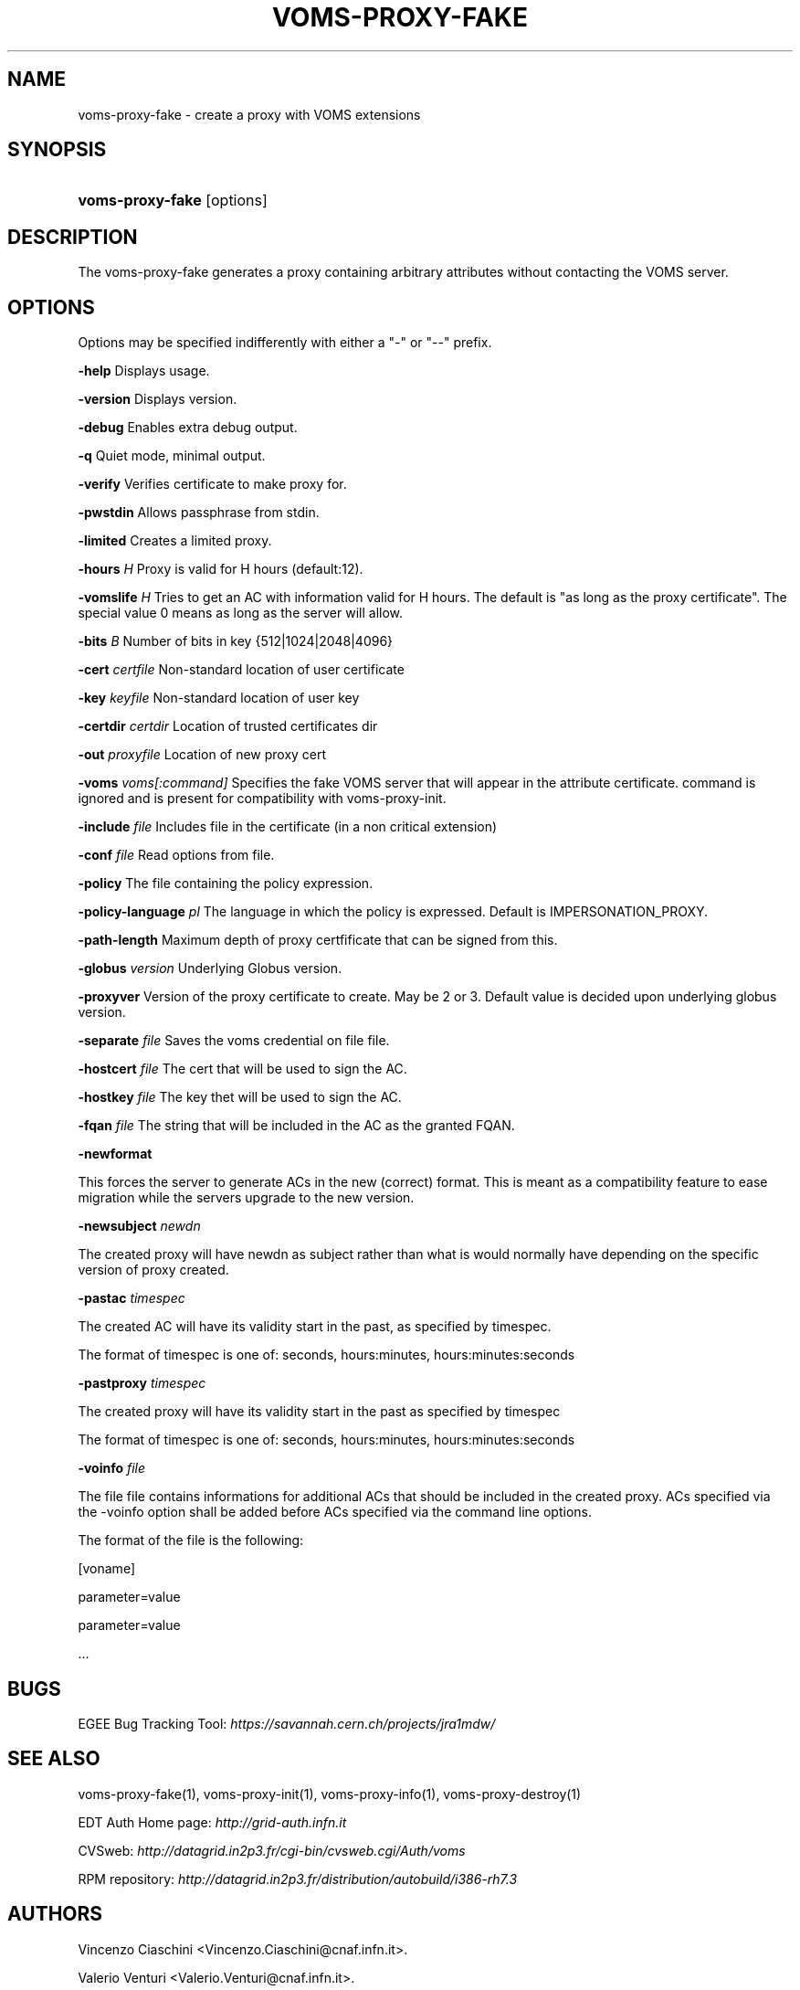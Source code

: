 .\"Generated by db2man.xsl. Don't modify this, modify the source.
.de Sh \" Subsection
.br
.if t .Sp
.ne 5
.PP
\fB\\$1\fR
.PP
..
.de Sp \" Vertical space (when we can't use .PP)
.if t .sp .5v
.if n .sp
..
.de Ip \" List item
.br
.ie \\n(.$>=3 .ne \\$3
.el .ne 3
.IP "\\$1" \\$2
..
.TH "VOMS-PROXY-FAKE" 1 "" "" ""
.SH NAME
voms-proxy-fake \- create a proxy with VOMS extensions
.SH "SYNOPSIS"
.ad l
.hy 0
.HP 16
\fBvoms\-proxy\-fake\fR [options]
.ad
.hy

.SH "DESCRIPTION"

.PP
The voms\-proxy\-fake generates a proxy containing arbitrary attributes without contacting the VOMS server\&.

.SH "OPTIONS"

.PP
Options may be specified indifferently with either a "\-" or "\-\-" prefix\&.

.PP
\fB\-help\fR Displays usage\&.

.PP
\fB\-version\fR Displays version\&.

.PP
\fB\-debug\fR Enables extra debug output\&.

.PP
\fB\-q\fR Quiet mode, minimal output\&.

.PP
\fB\-verify\fR Verifies certificate to make proxy for\&.

.PP
\fB\-pwstdin\fR Allows passphrase from stdin\&.

.PP
\fB\-limited\fR Creates a limited proxy\&.

.PP
\fB\-hours\fR  \fIH\fR Proxy is valid for H hours (default:12)\&.

.PP
\fB\-vomslife\fR  \fIH\fR Tries to get an AC with information valid for H hours\&. The default is "as long as the proxy certificate"\&. The special value 0 means as long as the server will allow\&.

.PP
\fB\-bits\fR  \fIB\fR Number of bits in key {512|1024|2048|4096}

.PP
\fB\-cert\fR  \fIcertfile\fR Non\-standard location of user certificate

.PP
\fB\-key\fR  \fIkeyfile\fR Non\-standard location of user key

.PP
\fB\-certdir\fR  \fIcertdir\fR Location of trusted certificates dir

.PP
\fB\-out\fR  \fIproxyfile\fR Location of new proxy cert

.PP
\fB\-voms\fR  \fIvoms[:command]\fR Specifies the fake VOMS server that will appear in the attribute certificate\&. command is ignored and is present for compatibility with voms\-proxy\-init\&.

.PP
\fB\-include\fR  \fIfile\fR Includes file in the certificate (in a non critical extension)

.PP
\fB\-conf\fR  \fIfile\fR Read options from file\&.

.PP
\fB\-policy\fR The file containing the policy expression\&.

.PP
\fB\-policy\-language\fR\fI pl\fR The language in which the policy is expressed\&. Default is IMPERSONATION_PROXY\&.

.PP
\fB\-path\-length\fR Maximum depth of proxy certfificate that can be signed from this\&.

.PP
\fB\-globus\fR  \fIversion\fR Underlying Globus version\&.

.PP
\fB\-proxyver\fR Version of the proxy certificate to create\&. May be 2 or 3\&. Default value is decided upon underlying globus version\&.

.PP
\fB\-separate\fR  \fIfile\fR Saves the voms credential on file file\&.

.PP
\fB\-hostcert\fR  \fIfile\fR The cert that will be used to sign the AC\&.

.PP
\fB\-hostkey\fR  \fIfile\fR The key thet will be used to sign the AC\&.

.PP
\fB\-fqan\fR  \fIfile\fR The string that will be included in the AC as the granted FQAN\&.

.PP
\fB\-newformat\fR

.PP
This forces the server to generate ACs in the new (correct) format\&. This is meant as a compatibility feature to ease migration while the servers upgrade to the new version\&.

.PP
\fB\-newsubject\fR  \fInewdn\fR

.PP
The created proxy will have newdn as subject rather than what is would normally have depending on the specific version of proxy created\&.

.PP
\fB\-pastac\fR  \fItimespec\fR

.PP
The created AC will have its validity start in the past, as specified by timespec\&.

.PP
The format of timespec is one of: seconds, hours:minutes, hours:minutes:seconds

.PP
\fB\-pastproxy\fR  \fItimespec\fR

.PP
The created proxy will have its validity start in the past as specified by timespec

.PP
The format of timespec is one of: seconds, hours:minutes, hours:minutes:seconds

.PP
\fB\-voinfo\fR  \fIfile\fR

.PP
The file file contains informations for additional ACs that should be included in the created proxy\&. ACs specified via the \-voinfo option shall be added before ACs specified via the command line options\&.

.PP
The format of the file is the following:

.PP
[voname]

.PP
parameter=value

.PP
parameter=value

.PP
\&.\&.\&.

.SH "BUGS"

.PP
EGEE Bug Tracking Tool: \fIhttps://savannah.cern.ch/projects/jra1mdw/\fR

.SH "SEE ALSO"

.PP
voms\-proxy\-fake(1), voms\-proxy\-init(1), voms\-proxy\-info(1), voms\-proxy\-destroy(1)

.PP
EDT Auth Home page: \fIhttp://grid-auth.infn.it\fR

.PP
CVSweb: \fIhttp://datagrid.in2p3.fr/cgi-bin/cvsweb.cgi/Auth/voms\fR

.PP
RPM repository: \fIhttp://datagrid.in2p3.fr/distribution/autobuild/i386-rh7.3\fR

.SH "AUTHORS"

.PP
Vincenzo Ciaschini <Vincenzo\&.Ciaschini@cnaf\&.infn\&.it>\&.

.PP
Valerio Venturi <Valerio\&.Venturi@cnaf\&.infn\&.it>\&.

.SH "COPYRIGHT"

.PP
Copyright (c) Members of the EGEE Collaboration\&. 2004\&. See the beneficiaries list for details on the copyright holders\&.

.PP
Licensed under the Apache License, Version 2\&.0 (the "License"); you may not use this file except in compliance with the License\&. You may obtain a copy of the License at

.PP
www\&.apache\&.org/licenses/LICENSE\-2\&.0: \fIhttp://www.apache.org/licenses/LICENSE-2.0\fR

.PP
Unless required by applicable law or agreed to in writing, software distributed under the License is distributed on an "AS IS" BASIS, WITHOUT WARRANTIES OR CONDITIONS OF ANY KIND, either express or implied\&. See the License for the specific language governing permissions and limitations under the License\&.

